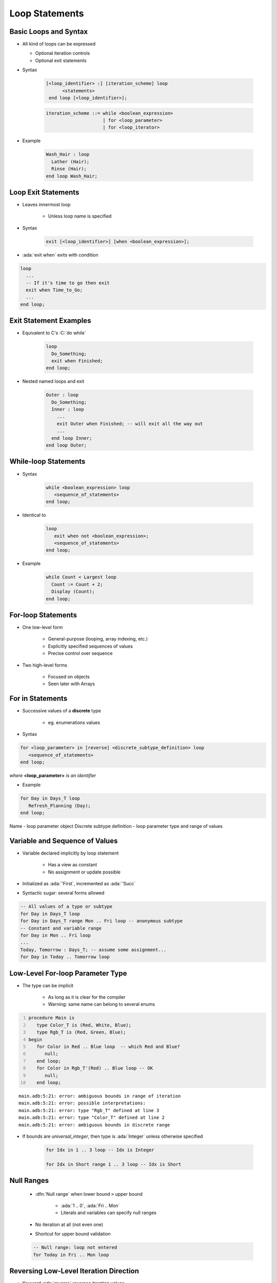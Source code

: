 =================
Loop Statements
=================

------------------------
Basic Loops and Syntax
------------------------

* All kind of loops can be expressed

  - Optional iteration controls
  - Optional exit statements

* Syntax

   .. code:: Ada

     [<loop_identifier> :] [iteration_scheme] loop
           <statements>
      end loop [<loop_identifier>];

   .. code::

      iteration_scheme ::= while <boolean_expression>
                           | for <loop_parameter>
                           | for <loop_iterator>

* Example

   .. code:: Ada

      Wash_Hair : loop
        Lather (Hair);
        Rinse (Hair);
      end loop Wash_Hair;

--------------------
Loop Exit Statements
--------------------

* Leaves innermost loop

   - Unless loop name is specified

* Syntax

   .. code:: Ada

      exit [<loop_identifier>] [when <boolean_expression>];

* :ada:`exit when` exits with condition

.. code:: Ada

    loop
      ...
      -- If it's time to go then exit
      exit when Time_to_Go;
      ...
    end loop;

-------------------------
Exit Statement Examples
-------------------------

* Equivalent to C's :C:`do while`

   .. code:: Ada

      loop
        Do_Something;
        exit when Finished;
      end loop;

* Nested named loops and exit

   .. code:: Ada

      Outer : loop
        Do_Something;
        Inner : loop
          ...
          exit Outer when Finished; -- will exit all the way out
          ...
        end loop Inner;
      end loop Outer;

-----------------------
While-loop Statements
-----------------------

* Syntax

   .. code:: Ada

      while <boolean_expression> loop
         <sequence_of_statements>
      end loop;

* Identical to

   .. code:: Ada

      loop
         exit when not <boolean_expression>;
         <sequence_of_statements>
      end loop;

* Example

   .. code:: Ada

      while Count < Largest loop
        Count := Count + 2;
        Display (Count);
      end loop;

---------------------
For-loop Statements
---------------------

* One low-level form

   - General-purpose (looping, array indexing, etc.)
   - Explicitly specified sequences of values
   - Precise control over sequence

* Two high-level forms

   - Focused on objects
   - Seen later with Arrays

-----------------
For in Statements
-----------------

* Successive values of a **discrete** type

   - eg. enumerations values

* Syntax

.. container:: latex_environment footnotesize

   .. code:: Ada

      for <loop_parameter> in [reverse] <discrete_subtype_definition> loop
         <sequence_of_statements>
      end loop;

   *where* **<loop_parameter>** *is an identifier*

* Example

.. code:: Ada

     for Day in Days_T loop
        Refresh_Planning (Day);
     end loop;

.. container:: speakernote

   Name - loop parameter object
   Discrete subtype definition - loop parameter type and range of values

-----------------------------------
Variable and Sequence of Values
-----------------------------------

* Variable declared implicitly by loop statement

   - Has a view as constant
   - No assignment or update possible

* Initialized as :ada:`'First`, incremented as :ada:`'Succ`
* Syntactic sugar: several forms allowed

.. code:: Ada

   -- All values of a type or subtype
   for Day in Days_T loop
   for Day in Days_T range Mon .. Fri loop -- anonymous subtype
   -- Constant and variable range
   for Day in Mon .. Fri loop
   ...
   Today, Tomorrow : Days_T; -- assume some assignment...
   for Day in Today .. Tomorrow loop

-----------------------------------
Low-Level For-loop Parameter Type
-----------------------------------

* The type can be implicit

   - As long as it is clear for the compiler
   - Warning: same name can belong to several enums

.. container:: latex_environment scriptsize

    .. code:: Ada
      :number-lines: 1

      procedure Main is
         type Color_T is (Red, White, Blue);
         type Rgb_T is (Red, Green, Blue);
      begin
         for Color in Red .. Blue loop  -- which Red and Blue?
            null;
         end loop;
         for Color in Rgb_T'(Red) .. Blue loop -- OK
            null;
         end loop;

    ::

      main.adb:5:21: error: ambiguous bounds in range of iteration
      main.adb:5:21: error: possible interpretations:
      main.adb:5:21: error: type "Rgb_T" defined at line 3
      main.adb:5:21: error: type "Color_T" defined at line 2
      main.adb:5:21: error: ambiguous bounds in discrete range

* If bounds are `universal_integer`, then type is :ada:`Integer` unless otherwise specified

   .. code:: Ada

      for Idx in 1 .. 3 loop -- Idx is Integer

      for Idx in Short range 1 .. 3 loop -- Idx is Short

-------------
Null Ranges
-------------

    * :dfn:`Null range` when lower bound ``>`` upper bound

       - :ada:`1 .. 0`, :ada:`Fri .. Mon`
       - Literals and variables can specify null ranges

    * No iteration at all (not even one)
    * Shortcut for upper bound validation

    .. code:: Ada

      -- Null range: loop not entered
      for Today in Fri .. Mon loop

-----------------------------------------
Reversing Low-Level Iteration Direction
-----------------------------------------

* Keyword :ada:`reverse` reverses iteration values

    - Range must still be ascending
    - Null range still cause no iteration

   .. code:: Ada

      for This_Day in reverse Mon .. Fri loop

---------------------------------------
For-Loop Parameter Visibility
---------------------------------------

* Scope rules don't change
* Inner objects can hide outer objects

   .. code:: Ada

      Block: declare
        Counter : Float := 0.0;
      begin
        -- For_Loop.Counter hides Block.Counter
        For_Loop : for Counter in Integer range A .. B loop
        ...
        end loop;
      end;

--------------------------
Referencing Hidden Names
--------------------------

* Must copy for-loop parameter to some other object if needed after the loop exits
* Use dot notation with outer scope name when hiding occurs

.. code:: Ada

   Foo:
   declare
      Counter : Float := 0.0;
   begin
      ...
      for Counter in Integer range 1 .. Number_Read loop
         -- set declared "Counter" to loop counter
         Foo.Counter := Float (Counter);
         ...
      end loop;
      ...
   end Foo;

--------------------------
Iterations Exit Statements
--------------------------

* Early loop exit
* Syntax

  .. code:: Ada

        exit [<loop_identifier>] [when <condition>]

* No name: Loop exited **entirely**

    - Not only current iteration

  .. code:: ada

     for K in 1 .. 1000 loop
        exit when K > F(K);
     end loop;

* With name: Specified loop exited

  .. code:: ada

     for J in 1 .. 1000 loop
         Inner: for K in 1 .. 1000 loop
            exit Inner when K > F(K);
         end loop;
     end loop;

--------------------------------------
For-Loop with Exit Statement Example
--------------------------------------

.. code:: Ada

   -- find position of Key within Table
   Found := False;
   -- iterate over Table
   Search : for Index in Table'Range loop
     if Table (Index) = Key then
       Found := True;
       Position := Index;
       exit Search;
     elsif Table (Index) > Key then
       -- no point in continuing
       exit Search;
     end if;
   end loop Search;

.. container:: speakernote

   We use the low-level for-loop form because we want to capture the actual position of the key within the table.

------
Quiz
------

.. code:: Ada

   A, B : Integer := 123;

Which loop block(s) is (are) legal?

  A. | ``for A in 1 .. 10 loop``
     |    ``A := A + 1;``
     | ``end loop;``
  B. | :answermono:`for B in 1 .. 10 loop`
     |    :answermono:`Put_Line (Integer'Image (B));`
     | :answermono:`end loop;`
  C. | :answermono:`for C in reverse 1 .. 10 loop`
     |    :answermono:`Put_Line (Integer'Image (C));`
     | :answermono:`end loop;`
  D. | :answermono:`for D in 10 .. 1 loop`
     |    :answermono:`Put_Line (Integer'Image (D));`
     | :answermono:`end loop;`

.. container:: animate

   Explanations

   A. Cannot assign to a loop parameter
   B. Legal - 10 iterations
   C. Legal - 10 iterations
   D. Legal - 0 iterations

.

